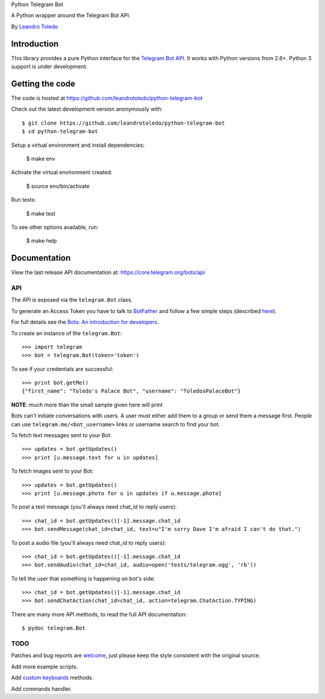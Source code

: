 Python Telegram Bot

A Python wrapper around the Telegram Bot API.

By `Leandro Toledo <leandrotoledodesouza@gmail.com>`_

.. image:: https://travis-ci.org/leandrotoledo/python-telegram-bot.svg?branch=master
    :target: https://travis-ci.org/leandrotoledo/python-telegram-bot
    :alt: Travis CI Status

============
Introduction
============

This library provides a pure Python interface for the `Telegram Bot API <https://core.telegram.org/bots/api>`_. It works with Python versions from 2.6+. Python 3 support is under development.

================
Getting the code
================

The code is hosted at https://github.com/leandrotoledo/python-telegram-bot

Check out the latest development version anonymously with::

    $ git clone https://github.com/leandrotoledo/python-telegram-bot
    $ cd python-telegram-bot

Setup a virtual environment and install dependencies:

	$ make env

Activate the virtual environment created:

	$ source env/bin/activate

Run tests:

	$ make test

To see other options available, run:

	$ make help

=============
Documentation
=============

View the last release API documentation at: https://core.telegram.org/bots/api

---
API
---

The API is exposed via the ``telegram.Bot`` class.

To generate an Access Token you have to talk to `BotFather <https://telegram.me/botfather>`_ and follow a few simple steps (described `here <https://core.telegram.org/bots#botfather>`_).

For full details see the `Bots: An introduction for developers <https://core.telegram.org/bots>`_.

To create an instance of the ``telegram.Bot``::

    >>> import telegram
    >>> bot = telegram.Bot(token='token')

To see if your credentials are successful::

    >>> print bot.getMe()
    {"first_name": "Toledo's Palace Bot", "username": "ToledosPalaceBot"}

**NOTE**: much more than the small sample given here will print

Bots can't initiate conversations with users. A user must either add them to a group or send them a message first. People can use ``telegram.me/<bot_username>`` links or username search to find your bot.

To fetch text messages sent to your Bot::

    >>> updates = bot.getUpdates()
    >>> print [u.message.text for u in updates]

To fetch images sent to your Bot::

    >>> updates = bot.getUpdates()
    >>> print [u.message.photo for u in updates if u.message.photo]

To post a text message (you'll always need chat_id to reply users)::

    >>> chat_id = bot.getUpdates()[-1].message.chat_id
    >>> bot.sendMessage(chat_id=chat_id, text=u"I'm sorry Dave I'm afraid I can't do that.")

To post a audio file (you'll always need chat_id to reply users)::

    >>> chat_id = bot.getUpdates()[-1].message.chat_id
    >>> bot.sendAudio(chat_id=chat_id, audio=open('tests/telegram.ogg', 'rb'))

To tell the user that something is happening on bot's side::

    >>> chat_id = bot.getUpdates()[-1].message.chat_id
    >>> bot.sendChatAction(chat_id=chat_id, action=telegram.ChatAction.TYPING)

There are many more API methods, to read the full API documentation::

    $ pydoc telegram.Bot

----
TODO
----

Patches and bug reports are `welcome <https://github.com/leandrotoledo/python-telegram-bot/issues/new>`_, just please keep the style consistent with the original source.

Add more example scripts.

Add `custom keyboards <https://core.telegram.org/bots#keyboards>`_ methods.

Add commands handler.
